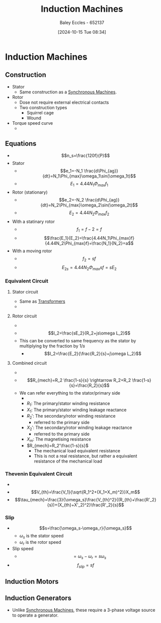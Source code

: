 :PROPERTIES:
:ID:       8f1a01fe-4924-4c2c-b306-ea31a02b168f
:END:
#+title: Induction Machines
#+date: [2024-10-15 Tue 08:34]
#+AUTHOR: Baley Eccles - 652137
#+STARTUP: latexpreview

* Induction Machines
** Construction
 - Stator
   - Same construction as a [[id:047e76cb-5cac-4ff7-ac3d-e03b424e6c7f][Synchronous Machines]].
 - Rotor
   - Dose not require external electrical contacts
   - Two construction types
     - Squirrel cage
     - Wound
 - Torque speed curve
   - [[file:Screenshot 2024-10-15 at 08-58-09 files-633592704cbc3.mp4.png]]
** Equations
 - \[n_s=\frac{120f}{P}\]
 - Stator
   - \[e_1=-N_1 \frac{d\Phi_{ag}}{dt}=N_1\Phi_{max}\omega_1\sin(\omega_1t)\]
   - \[E_1=4.44N_1\Phi_{max}f_{1}\]
 - Rotor (stationary)
   - \[e_2=-N_2 \frac{d\Phi_{ag}}{dt}=N_2\Phi_{max}\omega_2\sin(\omega_2t)\]
   - \[E_2=4.44N_2\Phi_{max}f_{2}\]
 - With a statinary rotor
   - \[f_1=f-2=f\]
   - \[\frac{E_1}{E_2}=\frac{4.44N_1\Phi_{max}f}{4.44N_2\Phi_{max}f}=\frac{N_1}{N_2}=a\]
 - With a moving rotor
   - \[f_2=sf\]
   - \[E_{2s}=4.44N_2\Phi_{max}sf=sE_2\]
*** Equivalent Circuit
**** Stator circuit
   - Same as [[id:89a05d8d-08a9-4ac8-81bc-78239de5bc5c][Transformers]]
   - [[file:Screenshot 2024-10-15 at 09-10-37 files-633592704cbc3.mp4.png]]
**** Rotor circuit
   - [[file:Screenshot 2024-10-15 at 09-12-23 files-633592af98ed7.mp4.png]]
   - \[I_2=\frac{sE_2}{R_2+js\omega L_2}\]
   - This can be converted to same frequency as the stator by multiplying by the fraction by $1/s$
     - \[I_2=\frac{E_2}{\frac{R_2}{s}+j\omega L_2}\]
**** Combined circuit
   - [[file:Screenshot 2024-10-15 at 09-15-56 files-633592af98ed7.mp4.png]]
   - \[R_{mech}=R_2 \frac{1-s}{s} \rightarrow R_2+R_2 \frac{1-s}{s}=\frac{R_2}{s}\]
   - We can refer everything to the stator/primary side
     - [[file:Screenshot 2024-10-15 at 09-21-01 files-633592af98ed7.mp4.png]]
     - $R_1$: The primary/stator winding resistance
     - $X_1$: The primary/stator winding leakage reactance
     - $R_2'$: The secondary/rotor winding resistance
       - referred to the primary side
     - $X_2'$: The secondary/rotor winding leakage reactance
       - referred to the primary side
     - $X_m$: The magnetising resistance
     - $R_{mech}=R_2'\frac{1-s}{s}$
       - The mechanical load equivalent resistance
       - This is not a real resistance, but rather a equivalent resistance of the mechanical load
*** Thevenin Equivalent Circuit
 - [[file:Screenshot 2024-11-07 at 14-18-49 Social and Technical Outcomes - ENG231_LectureSlideSetB7_InductionMotors.pdf.png]]
 - \[V_{th}=\frac{V_1}{\sqrt{R_1^2+(X_1+X_m)^2}}X_m\]
 - \[\tau_{mech}=\frac{3}{\omega_s}\frac{V_{th}^2}{(R_{th}+\frac{R'_2}{s})+(X_{th}+X'_2)^2}\frac{R'_2}{s}\]
*** Slip
 - \[s=\frac{\omega_s-\omega_r}{\omega_s}\]
   - $\omega_s$ is the stator speed
   - $\omega_r$ is the rotor speed
 - Slip speed
   - \[=\omega_s-\omega_r=s\omega_s\]
 - \[f_{slip}=sf\]

** Induction Motors
** Induction Generators
 - Unlike [[id:047e76cb-5cac-4ff7-ac3d-e03b424e6c7f][Synchronous Machines]], these require a 3-phase voltage source to operate a generator.
